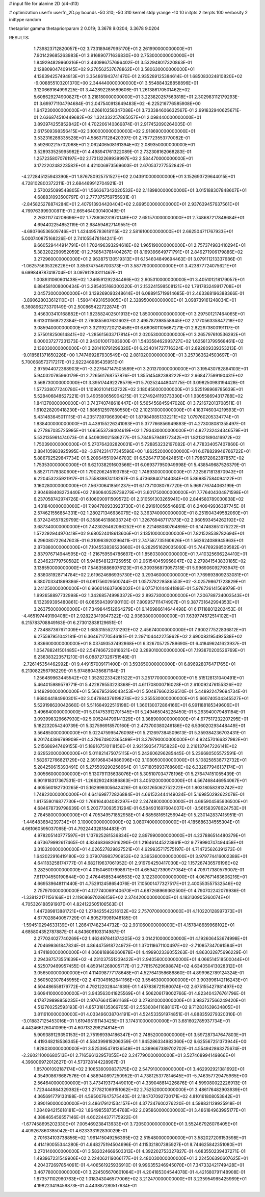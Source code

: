 # input file for alanine 2D (d4-d13)

# optimization
userfn       userfn_2D.py
bounds       -50 310; -50 310
kernel       stdp
yrange       -10 10
initpts      2
iterpts      100
verbosity    2
inittype     random

thetaprior gamma
thetapriorparam 2 0.019; 3.3678 9.0204; 3.3678 9.0204


RESULTS:
  1.739823712820057E+02  3.733189467995170E+01       2.261990000000000E+01
  7.901429685263983E+01  3.916890771636830E+00       2.753000000000000E+01       1.849294829960316E+01       3.440996757696402E-01  3.532948017320863E-01
  2.128809047409145E+02  9.270562537678862E+01       3.580630000000000E+01       4.136394257494813E+01       3.354861943741470E-01  2.935289125384614E-01
  1.685083024810820E+02 -9.008855103201370E+00       2.344440000000000E+01       3.554884328858896E+01       3.120669164999225E-01  3.442892285589606E-01
  1.261386170501462E+02  5.608629274900827E+01       3.218180000000000E+01       3.223820257563818E+01       2.302983112179293E-01  3.699771104794684E-01
  2.047540913649483E+02 -6.225216776585908E+00       1.947230000000000E+01       4.026610258347086E+01       3.733384606632567E-01  2.991832940625671E-01
  2.636874510449682E+02  1.324332257865057E+01       2.098440000000000E+01       3.893974255852842E+01       4.702206140366874E-01  2.917452090264005E-01
  2.617509398356415E+02  3.100000000000000E+02       2.918690000000000E+01       3.532316288335528E+01       4.586371128420397E-01  2.757723553770082E-01
  3.592602215702068E+01  2.062406508161394E+02       2.089350000000000E+01       3.528933525995982E+01       4.498941761322089E-01  2.732308162068283E-01
  1.257235807076197E+02  2.173132269939997E+02       2.584470000000000E+01       3.172220248223582E+01       4.421006973569603E-01  2.670537277552842E-01
 -4.272845125943390E+01  1.876780925751527E+02       2.043910000000000E+01       3.152693729644015E+01       4.728102800372211E-01  2.684469912704921E-01
  2.570025099548805E+01  1.566367342020532E+02       2.118980000000000E+01       3.015188307848607E+01       4.688831093500797E-01  2.777375759755931E-01
 -2.845825278874284E+01  2.407913934420404E+02       2.899500000000000E+01       2.937639457637561E+01       4.769763999300811E-01  2.665464030140049E-01
  2.263111774208696E+02  1.778906231870149E+02       2.651570000000000E+01       2.748687217848684E+01       4.694402254852119E-01  2.684594627149551E-01
 -4.680766536509746E+01  1.424495793618115E+02       2.581610000000000E+01       2.662504711767933E+01       5.000740875168226E-01  2.741055478184241E-01
  9.660529444914791E+01  1.702496393294616E+02       1.965190000000000E+01       2.757374983410294E+01       5.383202290952059E-01  2.758543781404267E-01
  8.169396649771791E+01  2.849271906179886E+02       3.272960000000000E+01       2.963875130519313E+01       6.154604849694463E-01  3.079111213337686E-01
 -1.062575635326226E+01  3.856747546700373E+01       3.587790000000000E+01       3.423877724075621E+01       6.699849787418704E-01  3.097912833111467E-01
  1.008931060601438E+02  1.346591292284466E+02       2.605310000000000E+01       3.405101218179057E+01       6.884581008000434E-01  3.285405168300320E-01
  2.153241598508121E+02  1.791783249917708E+01       2.045730000000000E+01       3.139269093248614E+01       6.088915719914685E-01  2.463368196388366E-01
 -3.890628033612110E+01 -1.590414931650005E+01       2.328950000000000E+01       3.098739161248034E+01       6.360896273370149E-01  2.500865422722874E-01
  3.456303410168882E+01  1.823582402501913E+02       1.850000000000000E+01       3.297501217464065E+01       6.613011568722384E-01  2.760855607631602E-01
  2.495787398558945E+02  2.177056335847218E+02       3.085940000000000E+01       3.321192720212458E+01       6.660601105667271E-01  2.822973800191117E-01
  2.575018250614841E+02 -1.285615633717814E+01       2.020530000000000E+01       3.265797610536292E+01       6.000037277231373E-01  2.943010017083900E-01
  1.543358462993727E+02  1.625813799568461E+02       2.136030000000000E+01       3.281410791299320E+01       6.234014727716324E-01  2.892809339353213E-01
 -9.018581371650226E+00  1.747469287930549E+02       2.081020000000000E+01       3.257363624503697E+01       5.700668573717217E-01  2.922246985435951E-01
  2.975944072368903E+01 -3.227647147505589E+01       3.201370000000000E+01       3.195430782864103E+01       5.940320785960179E-01  2.726561768757876E-01
  1.855145482388222E+02  2.668477599190431E+02       3.568730000000000E+01       3.395174492278579E+01       5.702524448041175E-01  3.098250983194428E-01
  1.577338077240780E+01  1.109021014132722E+02       3.180450000000000E+01       3.525198968785639E+01       5.528406848527221E-01  3.490590656904215E-01
  7.274924119373330E+01  1.930558694317788E+02       1.841370000000000E+01       3.743740748618447E+01       5.565456845947028E-01  3.721672013708511E-01
  1.610228209418230E+02  1.886512597850550E+02       2.102310000000000E+01       4.183746034219593E+01       5.431483645011115E-01  4.235173970663904E-01
  1.879849851332211E+02  1.079760205334774E+01       1.838400000000000E+01       4.439155226241093E+01       5.377766856949893E-01  4.273008081355497E-01
  6.277867035725995E+01  1.695653739404619E+02       1.793430000000000E+01       4.827232434346579E+01       5.532135961474073E-01  4.540909021586277E-01
  5.784957948177342E+01  1.821321890416972E+02       1.750390000000000E+01       5.270764202820031E+01       5.728853232197082E-01  4.778334057407860E-01
  2.884105983925995E+02 -3.974231477345596E+00       1.862520000000000E+01       6.078829946766722E+01       5.886792529847734E-01  5.209645510946703E-01
  6.526471738424851E+01  1.798672862387857E+02       1.753530000000000E+01       6.621038291603566E+01       6.069377950949998E-01  5.438549687526379E-01
  5.852717178380600E+01  1.790206245193785E+02       1.748930000000000E+01       7.325671813870943E+01       6.220453235921917E-01  5.755839874118297E-01
  5.473689407144084E+01  5.869857584094122E+01       3.160280000000000E+01       7.567006418591237E+01       6.173710080767720E-01  5.969776744063199E-01
  2.904688408273440E+02  7.860840529739279E+01       3.601750000000000E+01       7.776404304871598E+01       6.237058742974726E-01  6.106090911509572E-01
  2.310591303265941E+00  2.844580789030838E+02       3.431840000000000E+01       7.984780933923730E+01       6.291910056546861E-01  6.240949936387745E-01
  2.574621556854331E+02  1.280271346636079E+02       3.363740000000000E+01       8.251904349582060E+01       6.372424557829799E-01  6.358646198833724E-01
  1.326769487117373E+02  2.960593454262192E+02       3.687340000000000E+01       7.423026462096252E+01       6.221468080764895E-01  6.147463651075222E-01
  1.572292944970418E+02  9.680524018613606E+01       3.135100000000000E+01       7.821528538782694E+01       6.296080722647603E-01  6.310963920296411E-01
  2.747587735160626E+01  1.562624088945963E+01       2.870880000000000E+01       7.104553836523660E+01       6.282951629035060E-01  5.744769298509582E-01
  2.837976714944595E+02 -1.216759594786697E+01       1.856030000000000E+01       7.410325696224410E+01       6.234623779750582E-01  5.948548123725955E-01
  2.061540459956047E+02  2.279841543830185E+02       3.138550000000000E+01       7.546358866076123E+01       6.309356873057318E-01  5.996906092793947E-01
  2.838081928714784E+02  2.619624686935730E+02       3.293460000000000E+01       7.769893809233081E+01       6.380703341899386E-01  6.081756029500744E-01
  1.057378228586553E+02 -3.025798671723829E+01       3.241250000000000E+01       6.966014637608002E+01       6.075710144841886E-01  5.978726141569979E-01
  1.992658897732998E+02  1.342685749983372E+02       2.893730000000000E+01       7.206788734003543E+01       6.132399395480861E-01  6.085594399190110E-01
  7.809957111474907E+01  9.387731642994353E+01       3.263750000000000E+01       7.349844512664279E+01       6.146986614644498E-01  6.171188012202453E-01
 -4.465197449190408E+01  2.928223419847322E+02       2.936080000000000E+01       7.639774572514102E+01       6.215783708849163E-01  6.273012838129651E-01
  2.734887367671009E+02  1.685315552731292E+02       2.456740000000000E+01       7.900277522836812E+01       6.275597951042181E-01  6.364671770546181E-01
  2.297104442275962E+02  2.690083195492538E+02       3.836600000000000E+01       8.037493537492868E+01       6.326705725789690E-01  6.418496241623937E-01
  1.054788241501485E+02  2.547466720816621E+02       3.289010000000000E+01       7.193870200526769E+01       6.238383223571210E-01  6.088727326751548E-01
 -2.726145354462992E+01  9.449157009171400E+01       3.593650000000000E+01       6.896928076471765E+01       6.213082256798229E-01  5.974880435687164E-01
  1.256489963445542E+02  1.352822334281522E+01       3.251770000000000E+01       5.515128131040491E+01       5.464015989579771E-01  5.422879553223368E-01
  4.611708000716028E+01  2.610092476155326E+02       3.149290000000000E+01       5.566795269043453E+01       5.504876662326510E-01  5.448922479694734E-01
  1.968044184960301E+02  3.047984376198274E+02       3.255530000000000E+01       5.660740504345527E+01       5.529198620042660E-01  5.511684922516198E-01
  1.360130072864166E+01  6.991188185349606E+01       3.496640000000000E+01       5.014753912701545E+01       5.249465045226450E-01  5.263940079481184E-01
  3.093998329667930E+02  5.005244799141329E+01       3.368900000000000E+01       4.977517232207295E+01       5.182232054240739E-01  5.327596918570160E-01
  2.473700380246186E+02  6.536020293448449E+01       3.564850000000000E+01       5.022475995476098E+01       5.212697384509613E-01  5.359384236703431E-01
  9.201744396799909E+01  4.379674902365499E+01       3.379790000000000E+01       4.924570166327982E+01       5.215686947469155E-01  5.189167510118156E-01
  2.921593547765823E+02  2.216137947226141E+02       2.629520000000000E+01       5.011821475075115E+01       5.242606296285445E-01  5.236680505572591E-01
  1.582672766821729E+02  2.391968434886096E+02       3.108050000000000E+01       5.108258538772732E+01       5.284250615393491E-01  5.275509290256664E-01
  1.971805993768606E+02  6.332877946137174E+01       3.005660000000000E+01       5.130791135638076E+01       5.305107034778196E-01  5.276474151055439E-01
  6.901918317367531E-01 -1.266290249386863E+01       3.405120000000000E+01       4.567468446954067E+01       4.605560182730265E-01  5.162999305642426E-01
  6.031265062752222E+01  1.803180582813742E+02       1.748220000000000E+01       4.641698772826884E+01       4.661523444149034E-01  5.169850292622078E-01
  1.917559016877730E+02  1.766164404082297E+02       2.247480000000000E+01       4.695904565936500E+01       4.684678739798639E-01  5.203773063501294E-01
  6.584931697604007E+01 -3.561583978624753E+01       2.784580000000000E+01       4.705349571852958E+01       4.685681651256944E-01  5.230142837415951E-01
 -1.446483684239734E+01  3.100000000000000E+02       3.080740000000000E+01       4.185686334555304E+01       4.661060595037065E-01  4.792244328184483E-01
  4.978205140777597E+01  1.137925281536834E+02       2.897990000000000E+01       4.237886514480379E+01       4.673679992617465E-01  4.834683682616290E-01
  1.216461445223961E+02  9.779990747494458E+01       3.310320000000000E+01       4.026527829827521E+01       4.629935717575197E-01  4.714725626391273E-01
  1.642022916419180E+02  3.079078983790952E+02       3.395360000000000E+01       3.979774416002389E+01       4.641183258174777E-01  4.682119637061952E-01
  2.919794250417030E+02  1.157267436576196E+02       3.282500000000000E+01       4.015046017698671E+01       4.659427390977084E-01  4.709717380579007E-01
  7.611704550190844E+00  2.476445853446563E+02       3.122300000000000E+01       4.067671463606216E+01       4.669539648111440E-01  4.752912458654076E-01
  7.105001477327517E+01  2.400553557532546E+02       2.757970000000000E+01       4.127740069140670E+01       4.687268969362500E-01  4.790702242079936E-01
 -1.338122171156166E+01  2.119086970286159E+02       2.374420000000000E+01       4.183130905260074E+01       4.705326188591907E-01  4.824122505106563E-01
  1.447289813881721E+02  1.278425542216132E+02       2.757070000000000E+01       4.110220128997373E+01       4.677028840057729E-01  4.805279981948185E-01
 -1.594510294633139E+01  1.286417482344732E+02       2.931060000000000E+01       4.157848689968102E+01       4.685804352787887E-01  4.843606103314987E-01
  2.277024027740269E+02  1.462497841374205E+02       3.014210000000000E+01       4.192606453674998E+01       4.704699361847824E-01  4.864475918724972E-01
  1.370118671100497E+02 -2.710857347091584E+01       3.474180000000000E+01       4.060818868060878E+01       4.499902336055263E-01  4.863032875696229E-01
  2.294387573551639E+02 -4.231037551239422E+01       2.940560000000000E+01       4.066514518500044E+01       4.525079469957455E-01  4.859141268005717E-01
  2.778157629698874E+02  4.634050413028312E+01       3.056500000000000E+01       4.114098777178648E+01       4.527641358688860E-01  4.899962789124324E-01
  2.560502307845955E+02  2.473049162641166E+02       3.554630000000000E+01       3.903996142116243E+01       4.504486558179772E-01  4.792122028441639E-01
  1.457836721580074E+02  2.675155427981497E+02       3.609410000000000E+01       3.943563041825569E+01       4.506206178002766E-01  4.823404376761796E-01
  4.178729898859235E+01  2.976766415961168E+02       3.279310000000000E+01       3.983737566249420E+01       4.512760252593193E-01  4.857318135369705E-01
  2.553608411688107E+02  9.712831639634805E+01       3.811610000000000E+01       4.033496038704191E+01       4.524533591974851E-01  4.888359279320310E-01
 -3.018837125453016E+01  1.619495191143425E+01       3.174310000000000E+01       3.681602785937734E+01       4.442466126041099E-01  4.607132298214814E-01
  5.909389129350153E+01  2.751969394186347E+01       2.748520000000000E+01       3.597287347647803E+01       4.419348218536345E-01  4.584399818206359E-01
  1.945286334982360E+02  6.625567251373944E+00       1.828030000000000E+01       3.525395478136549E+01       4.399667389702702E-01  4.554942863275674E-01
 -2.260211000680513E+01  2.716566132957055E+02       3.247790000000000E+01       3.527468994149866E+01       4.396006972012627E-01  4.573728144228967E-01
  1.857001092187174E+02  2.106539090837375E+02       2.547910000000000E+01       3.462992921381692E+01       4.354908676687576E-01  4.588940897250952E-01
  4.738125377814645E+01 -5.746357729475965E+00       2.564640000000000E+01       3.473419373449010E+01       4.339048814226876E-01  4.599080022226913E-01
  1.723444984329382E+02  1.277821069151062E+02       2.752520000000000E+01       3.486176482903939E+01       4.365691779133198E-01  4.595007647575440E-01
  2.184707092720171E+02  4.810161808053842E+01       2.890190000000000E+01       3.486179121534157E+01       4.377347600276220E-01  4.598831129925918E-01
  1.284094215618181E+02  1.864985587354768E+02       2.095860000000000E+01       3.486184963995177E+01       4.388465456557146E-01  4.602244377175922E-01
 -1.677458695202330E+01  7.005469238413633E+01       3.720500000000000E+01       3.552467926076405E+01       4.409267860385042E-01  4.623333192830029E-01
  2.701634103738856E+02  1.961415049256395E+02       2.515480000000000E+01       3.582027206153598E+01       4.414190055344280E-01  4.648275194504696E-01
  4.115321807385927E+01  8.744625842351080E+01       3.270140000000000E+01       3.582024669503313E+01       4.392202753327827E-01  4.683550239437271E-01
  1.493967231549906E+02  2.224062119066177E+01       2.480030000000000E+01       3.224506390607625E+01       4.204372697854091E-01  4.406561925936910E-01
  9.996355246945070E+01  7.347332421749428E+01       3.467780000000000E+01       3.224505670601084E+01       4.204185304544078E-01  4.421680791148908E-01
  1.873571102960763E+02  1.018343046577006E+02       3.212470000000000E+01       3.235954985425969E+01       4.198223419459873E-01  4.443887280517634E-01